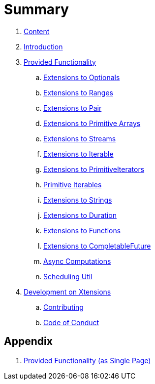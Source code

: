 = Summary

. link:SUMMARY.adoc[Content]
. link:README.adoc[Introduction]
. link:./docs/provided_functionality.adoc[Provided Functionality]
.. link:./docs/functionality/01_optionals.adoc[Extensions to Optionals]
.. link:./docs/functionality/02_ranges.adoc[Extensions to Ranges]
.. link:./docs/functionality/03_pair.adoc[Extensions to Pair]
.. link:./docs/functionality/04_primitive_arrays.adoc[Extensions to Primitive Arrays]
.. link:./docs/functionality/05_streams.adoc[Extensions to Streams]
.. link:./docs/functionality/06_iterable.adoc[Extensions to Iterable]
.. link:./docs/functionality/07_primitive_iterators.adoc[Extensions to PrimitiveIterators]
.. link:./docs/functionality/08_primitive_iterables.adoc[Primitive Iterables]
.. link:./docs/functionality/09_strings.adoc[Extensions to Strings]
.. link:./docs/functionality/10_duration.adoc[Extensions to Duration]
.. link:./docs/functionality/11_functions.adoc[Extensions to Functions]
.. link:./docs/functionality/12_completable_future.adoc[Extensions to CompletableFuture]
.. link:./docs/functionality/13_async_computations.adoc[Async Computations]
.. link:./docs/functionality/14_scheduling_util.adoc[Scheduling Util]
. link:./docs/development.adoc[Development on Xtensions]
.. link:CONTRIBUTING.adoc[Contributing]
.. link:CODE_OF_CONDUCT.md[Code of Conduct]

== Appendix

. link:./docs/functionality/XX_provided_functionality_one_page.adoc[Provided Functionality (as Single Page)]
